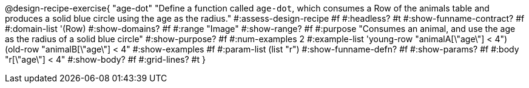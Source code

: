@design-recipe-exercise{ "age-dot"
  "Define a function called `age-dot`, which consumes a Row of the animals table and produces a solid blue circle using the age as the radius."
#:assess-design-recipe #f
#:headless? #t
#:show-funname-contract? #f
#:domain-list '(Row)
#:show-domains? #f
#:range "Image"
#:show-range? #f
#:purpose "Consumes an animal, and use the age as the radius of a solid blue circle"
#:show-purpose? #f
#:num-examples 2
#:example-list '((young-row "animalA[\"age\"] < 4")
				 (old-row   "animalB[\"age\"] < 4"))
#:show-examples #f
#:param-list (list "r")
#:show-funname-defn? #f
#:show-params? #f
#:body "r[\"age\"] < 4"
#:show-body? #f
#:grid-lines? #t
}

